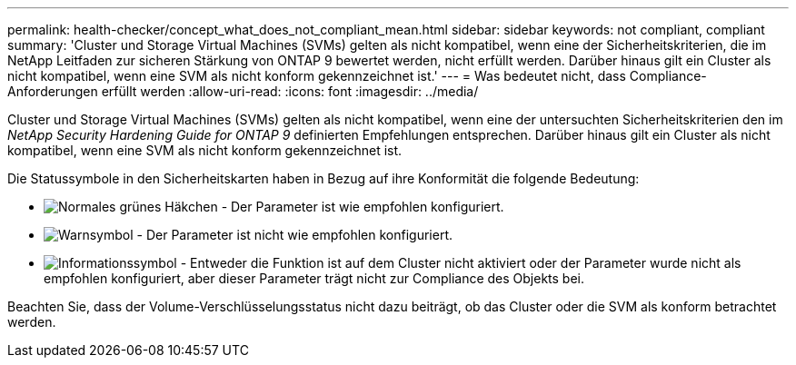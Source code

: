 ---
permalink: health-checker/concept_what_does_not_compliant_mean.html 
sidebar: sidebar 
keywords: not compliant, compliant 
summary: 'Cluster und Storage Virtual Machines (SVMs) gelten als nicht kompatibel, wenn eine der Sicherheitskriterien, die im NetApp Leitfaden zur sicheren Stärkung von ONTAP 9 bewertet werden, nicht erfüllt werden. Darüber hinaus gilt ein Cluster als nicht kompatibel, wenn eine SVM als nicht konform gekennzeichnet ist.' 
---
= Was bedeutet nicht, dass Compliance-Anforderungen erfüllt werden
:allow-uri-read: 
:icons: font
:imagesdir: ../media/


[role="lead"]
Cluster und Storage Virtual Machines (SVMs) gelten als nicht kompatibel, wenn eine der untersuchten Sicherheitskriterien den im _NetApp Security Hardening Guide for ONTAP 9_ definierten Empfehlungen entsprechen. Darüber hinaus gilt ein Cluster als nicht kompatibel, wenn eine SVM als nicht konform gekennzeichnet ist.

Die Statussymbole in den Sicherheitskarten haben in Bezug auf ihre Konformität die folgende Bedeutung:

* image:../media/sev_normal_um60.png["Normales grünes Häkchen"] - Der Parameter ist wie empfohlen konfiguriert.
* image:../media/sev_warning_um60.png["Warnsymbol"] - Der Parameter ist nicht wie empfohlen konfiguriert.
* image:../media/sev_information_um60.gif["Informationssymbol"] - Entweder die Funktion ist auf dem Cluster nicht aktiviert oder der Parameter wurde nicht als empfohlen konfiguriert, aber dieser Parameter trägt nicht zur Compliance des Objekts bei.


Beachten Sie, dass der Volume-Verschlüsselungsstatus nicht dazu beiträgt, ob das Cluster oder die SVM als konform betrachtet werden.
